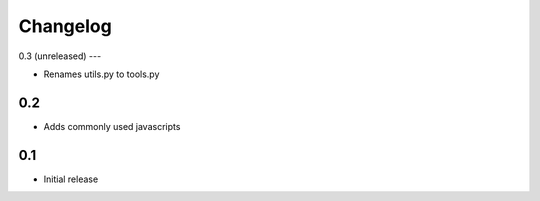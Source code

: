
Changelog
=========

0.3 (unreleased)
---

- Renames utils.py to tools.py

0.2
---

- Adds commonly used javascripts

0.1
---

- Initial release